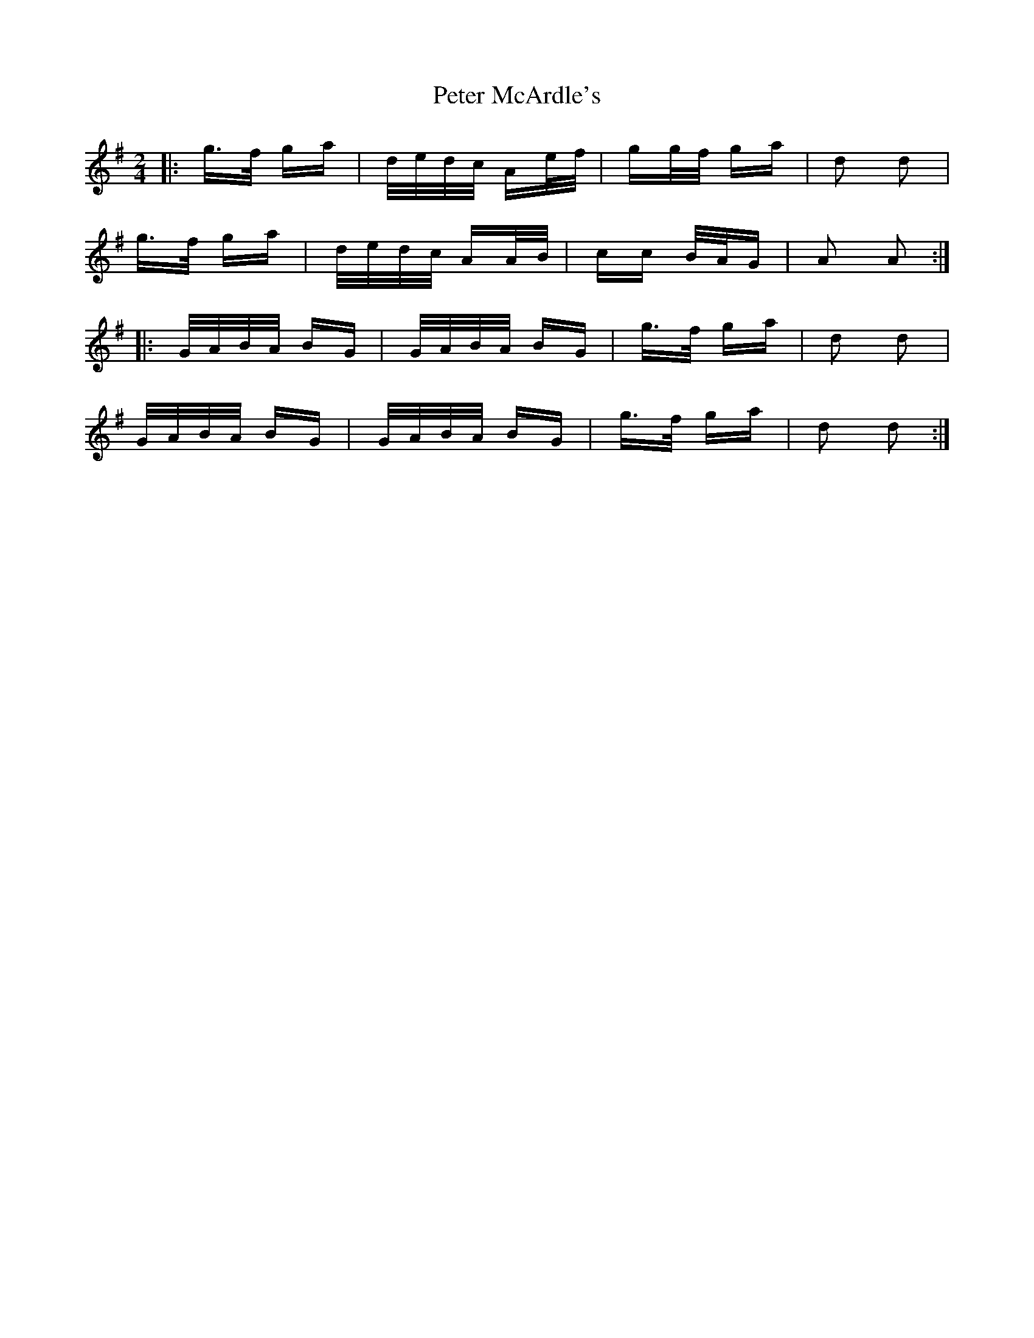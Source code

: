 X: 32138
T: Peter McArdle's
R: polka
M: 2/4
K: Adorian
|:g>f ga|d/e/d/c/ Ae/f/|gg/f/ ga|d2 d2|
g>f ga|d/e/d/c/ AA/B/|cc B/A/G|A2 A2:|
|:G/A/B/A/ BG|G/A/B/A/ BG|g>f ga|d2 d2|
G/A/B/A/ BG|G/A/B/A/ BG|g>f ga|d2 d2:|

